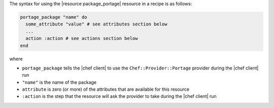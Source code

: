 .. The contents of this file are included in multiple topics.
.. This file should not be changed in a way that hinders its ability to appear in multiple documentation sets.

The syntax for using the |resource package_portage| resource in a recipe is as follows:

.. code-block:: ruby

   portage_package "name" do
     some_attribute "value" # see attributes section below
     ...
     action :action # see actions section below
   end

where 

* ``portage_package`` tells the |chef client| to use the ``Chef::Provider::Portage`` provider during the |chef client| run
* ``"name"`` is the name of the package
* ``attribute`` is zero (or more) of the attributes that are available for this resource
* ``:action`` is the step that the resource will ask the provider to take during the |chef client| run
